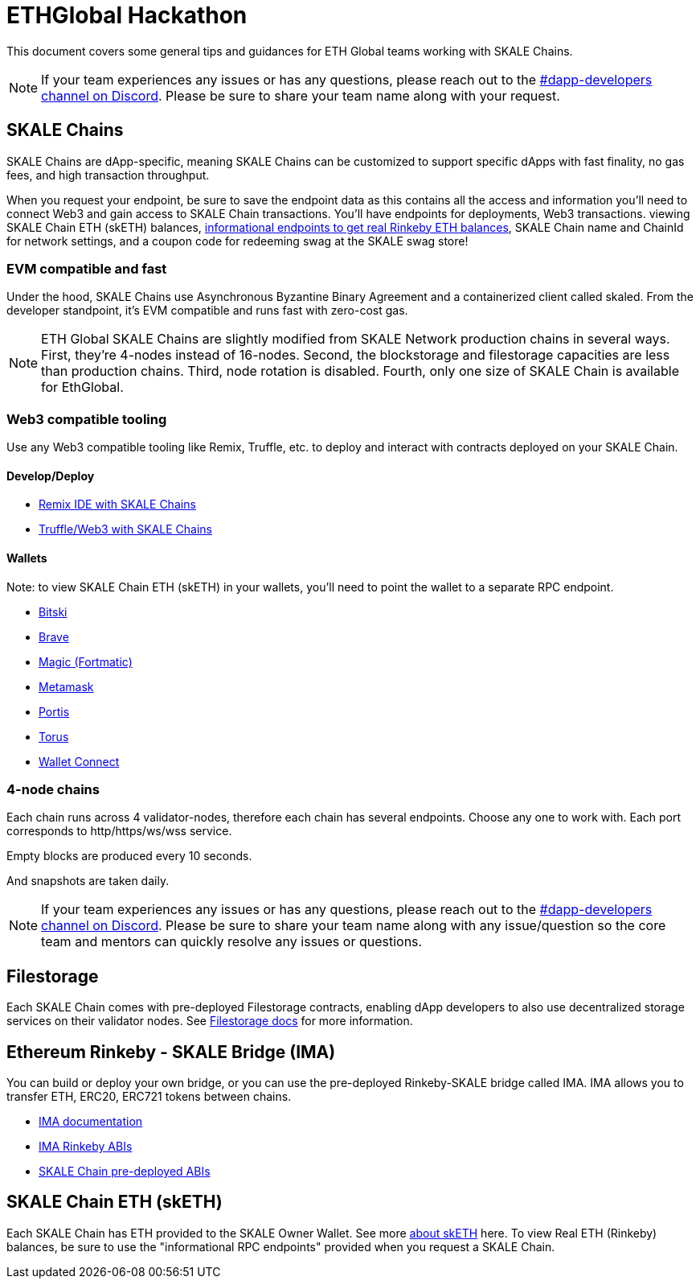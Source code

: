 = ETHGlobal Hackathon

This document covers some general tips and guidances for ETH Global teams working with SKALE Chains.

[NOTE]
If your team experiences any issues or has any questions, please reach out to the link:https://discordapp.com/invite/gM5XBy6[#dapp-developers channel on Discord]. Please be sure to share your team name along with your request.

== SKALE Chains

SKALE Chains are dApp-specific, meaning SKALE Chains can be customized to support specific dApps with fast finality, no gas fees, and high transaction throughput.

When you request your endpoint, be sure to save the endpoint data as this contains all the access and information you'll need to connect Web3 and gain access to SKALE Chain transactions. You'll have endpoints for deployments, Web3 transactions. viewing SKALE Chain ETH (skETH) balances, link:/docs/developers/skale-chain-eth[informational endpoints to get real Rinkeby ETH balances], SKALE Chain name and ChainId for network settings, and a coupon code for redeeming swag at the SKALE swag store!

=== EVM compatible and fast

Under the hood, SKALE Chains use Asynchronous Byzantine Binary Agreement and a containerized client called skaled. From the developer standpoint, it's EVM compatible and runs fast with zero-cost gas.

[NOTE]
ETH Global SKALE Chains are slightly modified from SKALE Network production chains in several ways. First, they're 4-nodes instead of 16-nodes. Second, the blockstorage and filestorage capacities are less than production chains. Third, node rotation is disabled. Fourth, only one size of SKALE Chain is available for EthGlobal.

=== Web3 compatible tooling

Use any Web3 compatible tooling like Remix, Truffle, etc. to deploy and interact with contracts deployed on your SKALE Chain.

==== Develop/Deploy
* link:/docs/developers/remix-ide[Remix IDE with SKALE Chains]
* link:/docs/developers/providers[Truffle/Web3 with SKALE Chains]

==== Wallets

Note: to view SKALE Chain ETH (skETH) in your wallets, you'll need to point the wallet to a separate RPC endpoint.

* link:/docs/developers/wallets/bitski[Bitski]
* link:/docs/developers/wallets/brave[Brave]
* link:/docs/developers/wallets/magic[Magic (Fortmatic)]
* link:/docs/developers/wallets/metamask[Metamask]
* link:/docs/developers/wallets/portis[Portis]
* link:/docs/developers/wallets/torus[Torus]
* link:/docs/developers/wallets/wallet-connect[Wallet Connect]

=== 4-node chains

Each chain runs across 4 validator-nodes, therefore each chain has several endpoints. Choose any one to work with. Each port corresponds to http/https/ws/wss service.

Empty blocks are produced every 10 seconds.

And snapshots are taken daily.

[NOTE]
If your team experiences any issues or has any questions, please reach out to the link:https://discordapp.com/invite/gM5XBy6[#dapp-developers channel on Discord]. Please be sure to share your team name along with any issue/question so the core team and mentors can quickly resolve any issues or questions.

== Filestorage

Each SKALE Chain comes with pre-deployed Filestorage contracts, enabling dApp developers to also use decentralized storage services on their validator nodes. See link:/docs/developers/products/file-storage/file-storage[Filestorage docs] for more information.

== Ethereum Rinkeby - SKALE Bridge (IMA)

You can build or deploy your own bridge, or you can use the pre-deployed Rinkeby-SKALE bridge called IMA. IMA allows you to transfer ETH, ERC20, ERC721 tokens between chains.

* link:/docs/developers/products/interchain-messaging-agent/overview[IMA documentation]
* link:https://github.com/skalenetwork/skale-network/blob/master/releases/eth-global/IMA/1.0.0-develop.148/proxyMainnet.json[IMA Rinkeby ABIs]
* link:https://github.com/skalenetwork/skale-network/blob/master/releases/eth-global/IMA/1.0.0-develop.148/ima_data.json[SKALE Chain pre-deployed ABIs]

== SKALE Chain ETH (skETH)

Each SKALE Chain has ETH provided to the SKALE Owner Wallet. See more link:/docs/developers/skale-chain-eth[about skETH] here. To view Real ETH (Rinkeby) balances, be sure to use the "informational RPC endpoints" provided when you request a SKALE Chain.

